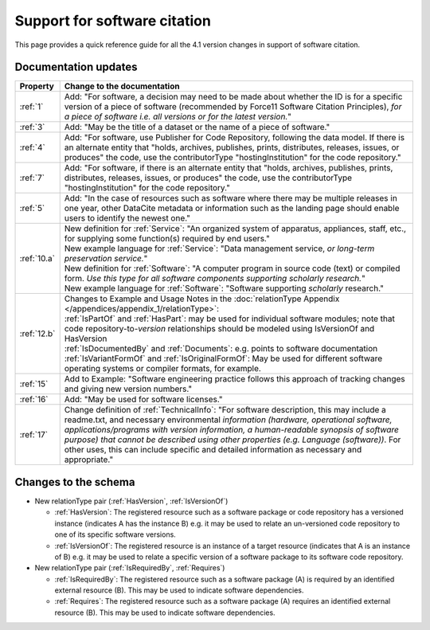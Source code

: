 Support for software citation
================================================================================

This page provides a quick reference guide for all the 4.1 version changes in support of software citation.

Documentation updates
~~~~~~~~~~~~~~~~~~~~~~~

.. list-table::
   :header-rows: 1
   :widths: auto
   :class: longtable
   :name: Table 5: FORCE11 Software Citation Principles to DataCite Mapping

   * - Property
     - Change to the documentation
   * - :ref:`1`
     - Add: "For software, a decision may need to be made about whether the ID is for a specific version of a piece of software (recommended by Force11 Software Citation Principles), *for a piece of software i.e. all versions or for the latest version.*"
   * - :ref:`3`
     - Add: "May be the title of a dataset or the name of a piece of software."
   * - :ref:`4`
     - Add: "For software, use Publisher for Code Repository, following the data model. If there is an alternate entity that "holds, archives, publishes, prints, distributes, releases, issues, or produces" the code, use the contributorType "hostingInstitution" for the code repository."
   * - :ref:`7`
     - Add: "For software, if there is an alternate entity that "holds, archives, publishes, prints, distributes, releases, issues, or produces" the code, use the contributorType "hostingInstitution" for the code repository."
   * - :ref:`5`
     - Add: "In the case of resources such as software where there may be multiple releases in one year, other DataCite metadata or information such as the landing page should enable users to identify the newest one."
   * - :ref:`10.a`
     - | New definition for :ref:`Service`: "An organized system of apparatus, appliances, staff, etc., for supplying some function(s) required by end users."
       | New example language for :ref:`Service`: "Data management service, *or long-term preservation service.*"
       | New definition for :ref:`Software`: "A computer program in source code (text) or compiled form. *Use this type for all software components supporting scholarly research.*"
       | New example language for :ref:`Software`: "Software supporting *scholarly* research."
   * - :ref:`12.b`
     - | Changes to Example and Usage Notes in the :doc:`relationType Appendix </appendices/appendix_1/relationType>`:
       | :ref:`IsPartOf` and :ref:`HasPart`: may be used for individual software modules; note that code repository-to-*version* relationships should be modeled using IsVersionOf and HasVersion
       | :ref:`IsDocumentedBy` and :ref:`Documents`: e.g. points to software documentation
       | :ref:`IsVariantFormOf` and :ref:`IsOriginalFormOf`: May be used for different software operating systems or compiler formats, for example.
   * - :ref:`15`
     - Add to Example: "Software engineering practice follows this approach of tracking changes and giving new version numbers."
   * - :ref:`16`
     - Add: "May be used for software licenses."
   * - :ref:`17`
     - Change definition of :ref:`TechnicalInfo`: "For software description, this may include a readme.txt, and necessary environmental *information (hardware, operational software, applications/programs with version information, a human-readable synopsis of software purpose) that cannot be described using other properties (e.g. Language (software))*. For other uses, this can include specific and detailed information as necessary and appropriate."


Changes to the schema
~~~~~~~~~~~~~~~~~~~~~~~
* New relationType pair (:ref:`HasVersion`, :ref:`IsVersionOf`)

  * :ref:`HasVersion`: The registered resource such as a software package or code repository has a versioned instance (indicates A has the instance B) e.g. it may be used to relate an un-versioned code repository to one of its specific software versions.
  * :ref:`IsVersionOf`: The registered resource is an instance of a target resource (indicates that A is an instance of B) e.g. it may be used to relate a specific version of a software package to its software code repository.
* New relationType pair (:ref:`IsRequiredBy`, :ref:`Requires`)

  * :ref:`IsRequiredBy`: The registered resource such as a software package (A) is required by an identified external resource (B). This may be used to indicate software dependencies.
  * :ref:`Requires`: The registered resource such as a software package (A) requires an identified external resource (B). This may be used to indicate software dependencies.
